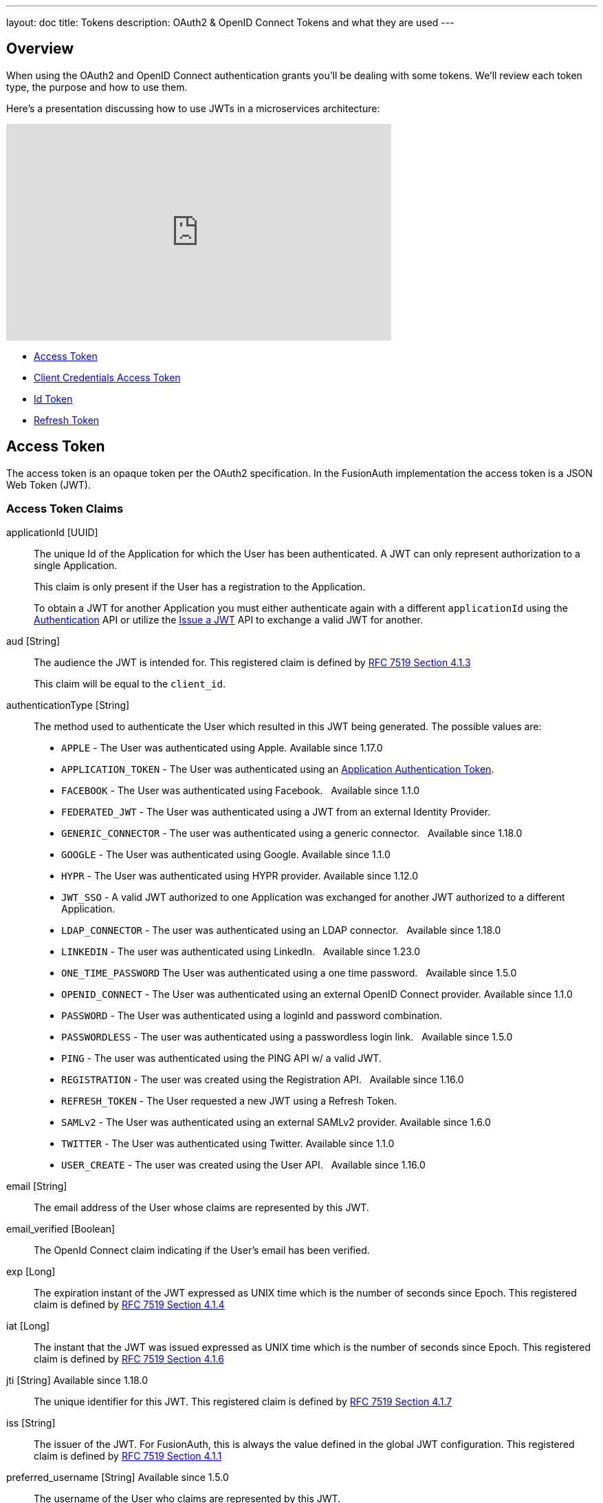 ---
layout: doc
title: Tokens
description: OAuth2 & OpenID Connect Tokens and what they are used
---

== Overview

When using the OAuth2 and OpenID Connect authentication grants you'll be dealing with some tokens. We'll review each token type, the purpose and how to use them.

Here's a presentation discussing how to use JWTs in a microservices architecture:

video::SLc3cTlypwM[youtube,width=560,height=315]

* <<Access Token>>
* <<Client Credentials Access Token>>
* <<Id Token>>
* <<Refresh Token>>

== Access Token
The access token is an opaque token per the OAuth2 specification. In the FusionAuth implementation the access token is a JSON Web Token (JWT).

=== Access Token Claims

[.api]
[field]#applicationId# [type]#[UUID]#::
The unique Id of the Application for which the User has been authenticated. A JWT can only represent authorization to a single Application.
+
This claim is only present if the User has a registration to the Application.
+
To obtain a JWT for another Application you must either authenticate again with a different `applicationId` using the link:/docs/v1/tech/apis/login#authenticate-a-user[Authentication] API or utilize the link:/docs/v1/tech/apis/jwt#issue-a-jwt[Issue a JWT] API to exchange a valid JWT for another.

[field]#aud# [type]#[String]#::
The audience the JWT is intended for. This registered claim is defined by https://tools.ietf.org/html/rfc7519#section-4.1.3[RFC 7519 Section 4.1.3]
+
This claim will be equal to the `client_id`.

[field]#authenticationType# [type]#[String]#::
The method used to authenticate the User which resulted in this JWT being generated. The possible values are:
+
    * `APPLE` - The User was authenticated using Apple. [since]#Available since 1.17.0#
    * `APPLICATION_TOKEN` - The User was authenticated using an link:/docs/v1/tech/tutorials/application-authentication-tokens/[Application Authentication Token].
    * `FACEBOOK` - The User was authenticated using Facebook. &nbsp; [since]#Available since 1.1.0#
    * `FEDERATED_JWT` - The User was authenticated using a JWT from an external Identity Provider.
    * `GENERIC_CONNECTOR` - The user was authenticated using a generic connector.  &nbsp; [since]#Available since 1.18.0#
    * `GOOGLE` - The User was authenticated using Google. [since]#Available since 1.1.0#
    * `HYPR` - The User was authenticated using HYPR provider. [since]#Available since 1.12.0#
    * `JWT_SSO` - A valid JWT authorized to one Application was exchanged for another JWT authorized to a different Application.
    * `LDAP_CONNECTOR` -  The user was authenticated using an LDAP connector.  &nbsp; [since]#Available since 1.18.0#
    * `LINKEDIN` -  The user was authenticated using LinkedIn.  &nbsp; [since]#Available since 1.23.0#
    * `ONE_TIME_PASSWORD` The User was authenticated using a one time password. &nbsp; [since]#Available since 1.5.0#
    * `OPENID_CONNECT` - The User was authenticated using an external OpenID Connect provider. [since]#Available since 1.1.0#
    * `PASSWORD` - The User was authenticated using a loginId and password combination.
    * `PASSWORDLESS` - The user was authenticated using a passwordless login link. &nbsp; [since]#Available since 1.5.0#
    * `PING` - The user was authenticated using the PING API w/ a valid JWT.
    * `REGISTRATION` - The user was created using the Registration API.  &nbsp; [since]#Available since 1.16.0#
    * `REFRESH_TOKEN` - The User requested a new JWT using a Refresh Token.
    * `SAMLv2` - The User was authenticated using an external SAMLv2 provider. [since]#Available since 1.6.0#
    * `TWITTER` - The User was authenticated using Twitter. [since]#Available since 1.1.0#
    * `USER_CREATE` - The user was created using the User API. &nbsp; [since]#Available since 1.16.0#

[field]#email# [type]#[String]#::
The email address of the User whose claims are represented by this JWT.

[field]#email_verified# [type]#[Boolean]#::
The OpenId Connect claim indicating if the User's email has been verified.

[field]#exp# [type]#[Long]#::
The expiration instant of the JWT expressed as UNIX time which is the number of seconds since Epoch. This registered claim is defined by
https://tools.ietf.org/html/rfc7519#section-4.1.4[RFC 7519 Section 4.1.4]

[field]#iat# [type]#[Long]#::
The instant that the JWT was issued expressed as UNIX time which is the number of seconds since Epoch. This registered claim is defined by
https://tools.ietf.org/html/rfc7519#section-4.1.6[RFC 7519 Section 4.1.6]

[field]#jti# [type]#[String]# [since]#Available since 1.18.0#::
The unique identifier for this JWT. This registered claim is defined by
https://tools.ietf.org/html/rfc7519#section-4.1.7[RFC 7519 Section 4.1.7]

[field]#iss# [type]#[String]#::
The issuer of the JWT. For FusionAuth, this is always the value defined in the global JWT configuration. This registered claim is defined by
https://tools.ietf.org/html/rfc7519#section-4.1.1[RFC 7519 Section 4.1.1]

[field]#preferred_username# [type]#[String]# [since]#Available since 1.5.0#::
The username of the User who claims are represented by this JWT.

[field]#roles# [type]#[Array<String>]#::
The roles assigned to the User in the authenticated Application. This claim is only present if the User has a registration to the Application.

[field]#sub# [type]#[UUID]#::
The subject of the access token. This value is equal to the User's unique Id in FusionAuth. This registered claim is defined by https://tools.ietf.org/html/rfc7519#section-4.1.2[RFC 7519 Section 4.1.2]

== Client Credentials Access Token

The access token is an opaque token per the OAuth2 specification. In the FusionAuth implementation, the client credentials access token is a JSON Web Token (JWT).

[NOTE.since]
====
This has been available since version 1.26.
====

=== Client Credentials Access Token Claims

[.api]
[field]#aud# [type]#[String]#::
The audience of this token. This value is equal to the target Entity's unique Id in FusionAuth. This registered claim is defined by https://tools.ietf.org/html/rfc7519#section-4.1.3[RFC 7519 Section 4.1.3].

[field]#exp# [type]#[Long]#::
The expiration instant of the JWT expressed as UNIX time, which is the number of seconds since Epoch. This registered claim is defined by https://tools.ietf.org/html/rfc7519#section-4.1.4[RFC 7519 Section 4.1.4].

[field]#iat# [type]#[Long]#::
The instant that the JWT was issued expressed as UNIX time, which is the number of seconds since Epoch. This registered claim is defined by https://tools.ietf.org/html/rfc7519#section-4.1.6[RFC 7519 Section 4.1.6].

[field]#jti# [type]#[String]# [since]#Available since 1.18.0#::
The unique identifier for this JWT. This registered claim is defined by
https://tools.ietf.org/html/rfc7519#section-4.1.7[RFC 7519 Section 4.1.7].

[field]#iss# [type]#[String]#::
The issuer of the JWT. For FusionAuth, this is always the value defined in the tenant JWT configuration. This registered claim is defined by
https://tools.ietf.org/html/rfc7519#section-4.1.1[RFC 7519 Section 4.1.1].

[field]#permissions# [type]#[Array<String>]#::
The permission granted to the recipient Entity by the target Entity. This claim is only present if permissions are associated with the grant and any requested permissions are found in the grant.

[field]#sub# [type]#[UUID]#::
The subject of the access token. This value is equal to the recipient Entity's unique Id in FusionAuth. This registered claim is defined by https://tools.ietf.org/html/rfc7519#section-4.1.2[RFC 7519 Section 4.1.2].


== Id Token
The Id Token is part of the OpenID Connect specification. The Id Token is a JSON Web Token (JWT) per the OpenID Connect specification. The Id Token is similar to the access token in the FusionAuth implementation. The Id Token may contain additional claims not present in the Access Token.

The Id Token may be returned as part of an Authentication request when the `openid` scope is requested.

=== Id Token Claims

[.api]
[field]#applicationId# [type]#[UUID]# [deprecated]#Deprecated#::
The unique Id of the Application for which the User has been authenticated. A JWT can only represent authorization to a single Application.
+
This claim is only present if the User has a registration to the Application.
+
To obtain a JWT for another Application you must either authenticate again with a different `applicationId` using the link:/docs/v1/tech/apis/login#authenticate-a-user[Authentication] API or utilize the link:/docs/v1/tech/apis/jwt#issue-a-jwt[Issue a JWT] API to exchange a valid JWT for another.
+
[deprecated]#Removed in version 1.24.0#
As of version 1.24.0, this claim is no longer returned by default. The `id_token` should not be utilized for authorization, so this claim was removed to make it less likely for a holder of this token to incorrectly utilize this token. If you have a need for this claim, it can be added back using a JWT populate lambda.

[field]#at_hash# [type]#[String]# [since]#Available since 1.5.0#::
The Access Token hash value. As defined by the https://openid.net/specs/openid-connect-core-1_0.html#CodeIDToken[3.1.3.6 of the OpenID Connect Core specification] this value is a base64 encoded hash of the access token.

[field]#aud# [type]#[String]#::
The audience the JWT is intended for. This registered claim is defined by https://tools.ietf.org/html/rfc7519#section-4.1.3[RFC 7519 Section 4.1.3]
+
This claim will be equal to the `client_id`.

[field]#authenticationType# [type]#[String]#::
The method used to authenticate the User which resulted in this JWT being generated. The possible values are:
+
    * `APPLE` - The User was authenticated using Apple. [since]#Available since 1.17.0#
    * `APPLICATION_TOKEN` - The User was authenticated using an link:/docs/v1/tech/tutorials/application-authentication-tokens/[Application Authentication Token].
    * `FACEBOOK` - The User was authenticated using Facebook. &nbsp; [since]#Available since 1.1.0#
    * `FEDERATED_JWT` - The User was authenticated using a JWT from an external Identity Provider.
    * `GENERIC_CONNECTOR` - The user was authenticated using a generic connector.  &nbsp; [since]#Available since 1.18.0#
    * `GOOGLE` - The User was authenticated using Google. [since]#Available since 1.1.0#
    * `HYPR` - The User was authenticated using HYPR provider. [since]#Available since 1.12.0#
    * `JWT_SSO` - A valid JWT authorized to one Application was exchanged for another JWT authorized to a different Application.
    * `LDAP_CONNECTOR` -  The user was authenticated using an LDAP connector.  &nbsp; [since]#Available since 1.18.0#
    * `LINKEDIN` -  The user was authenticated using LinkedIn.  &nbsp; [since]#Available since 1.23.0#
    * `ONE_TIME_PASSWORD` The User was authenticated using a one time password. &nbsp; [since]#Available since 1.5.0#
    * `OPENID_CONNECT` - The User was authenticated using an external OpenID Connect provider. [since]#Available since 1.1.0#
    * `PASSWORD` - The User was authenticated using a loginId and password combination.
    * `PASSWORDLESS` - The user was authenticated using a passwordless login link. &nbsp; [since]#Available since 1.5.0#
    * `PING` - The user was authenticated using the PING API w/ a valid JWT.
    * `REGISTRATION` - The user was created using the Registration API.  &nbsp; [since]#Available since 1.16.0#
    * `REFRESH_TOKEN` - The User requested a new JWT using a Refresh Token.
    * `SAMLv2` - The User was authenticated using an external SAMLv2 provider. [since]#Available since 1.6.0#
    * `TWITTER` - The User was authenticated using Twitter. [since]#Available since 1.1.0#
    * `USER_CREATE` - The user was created using the User API. &nbsp; [since]#Available since 1.16.0#


[field]#c_hash# [type]#[String]# [since]#Available since 1.5.0#::
The Authorization Code hash value. As defined by the https://openid.net/specs/openid-connect-core-1_0.html#HybridIDToken[3.3.2.11 of the OpenID Connect Core specification] this value is an encoded hash of the authorization code, the algorithm used to generate this hash depends upon the algorithm used to generate the `id_token` signature.

[field]#email# [type]#[String]#::
The email address of the User whose claims are represented by this JWT.

[field]#email_verified# [type]#[Boolean]#::
The OpenId Connect claim indicating if the User's email has been verified.

[field]#exp# [type]#[Long]#::
The expiration instant of the JWT expressed as UNIX time which is the number of seconds since Epoch. This registered claim is defined by
https://tools.ietf.org/html/rfc7519#section-4.1.4[RFC 7519 Section 4.1.4]

[field]#iat# [type]#[Long]#::
The instant that the JWT was issued expressed as UNIX time which is the number of seconds since Epoch. This registered claim is defined by
https://tools.ietf.org/html/rfc7519#section-4.1.6[RFC 7519 Section 4.1.6]

[field]#iss# [type]#[String]#::
The issuer of the JWT. For FusionAuth, this is always the value defined in the global JWT configuration. This registered claim is defined by
https://tools.ietf.org/html/rfc7519#section-4.1.1[RFC 7519 Section 4.1.1]

[field]#jti# [type]#[String]# [since]#Available since 1.18.0#::
The unique identifier for this JWT. This registered claim is defined by
https://tools.ietf.org/html/rfc7519#section-4.1.7[RFC 7519 Section 4.1.7]

[field]#nonce# [type]#[String]# [since]#Available since 1.5.0#::


[field]#preferred_username# [type]#[String]# [since]#Available since 1.5.0#::
The username of the User who claims are represented by this JWT.

[field]#roles# [type]#[Array<String>]# [deprecated]#Deprecated#::
The roles assigned to the User in the authenticated Application. This claim is only present if the User has a registration to the Application.
+
[deprecated]#Removed in version 1.24.0#
As of version 1.24.0, this claim is no longer returned by default. The `id_token` should not be utilized for authorization, so this claim was removed to make it less likely for a holder of this token to incorrectly utilize this token. If you have a need for this claim, it can be added back using a JWT populate lambda.

[field]#sub# [type]#[UUID]#::
The subject of the access token. This value is equal to the User's unique Id in FusionAuth. This registered claim is defined by https://tools.ietf.org/html/rfc7519#section-4.1.2[RFC 7519 Section 4.1.2]




== Refresh Token
The refresh token is an opaque token that is used to "refresh", or obtain a new access token. Because the life of an access token is generally measured in minutes, the Refresh Token is by comparison a long lived token that can be used to maintain access to a protected resource.

To request a refresh token during authentication you must provide the `offline_access` scope. The refresh token is not supported by the Implicit Grant, so if you provide the `offline_access` scope during an Implicit Grant workflow it will be ignored.

If you request the `offline_access` scope and an Refresh Token is not returned, ensure that the FusionAuth application has been configured to generate refresh tokens. Ensure `Generate refresh tokens` is enabled in your application settings. See [breadcrumb]#Settings -> Applications -> OAuth#. This setting will cause a Refresh Token to be returned when the `offline_access` scope is requested. You will also want to ensure the `Refresh Token` grant is enabled which allows the use of the Refresh Token to be exchanged for a new Access Token.
